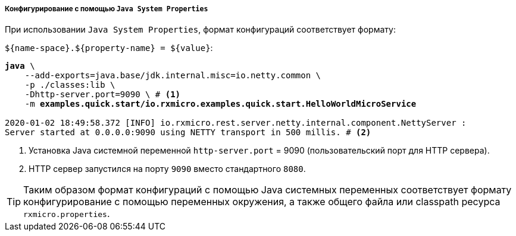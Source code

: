 ===== Конфигурирование с помощью `Java System Properties`

При использовании `Java System Properties`, формат конфигураций соответствует формату:

`${name-space}.${property-name} = ${value}`:

[source,text,subs="verbatim,quotes"]
----
*java* \
    --add-exports=java.base/jdk.internal.misc=io.netty.common \
    -p ./classes:lib \
    -Dhttp-server.port=9090 \ # <1>
    -m *examples.quick.start/io.rxmicro.examples.quick.start.HelloWorldMicroService*

2020-01-02 18:49:58.372 [INFO] io.rxmicro.rest.server.netty.internal.component.NettyServer :
Server started at 0.0.0.0:9090 using NETTY transport in 500 millis. # <2>
----
<1> Установка Java системной переменной `http-server.port` = 9090 (пользовательский порт для HTTP сервера).
<2> HTTP сервер запустился на порту `9090` вместо стандартного `8080`.

[TIP]
====
Таким образом формат конфигураций с помощью Java системных переменных соответствует формату конфигурирование с помощью переменных окружения, а также общего файла или classpath ресурса `rxmicro.properties`.
====
